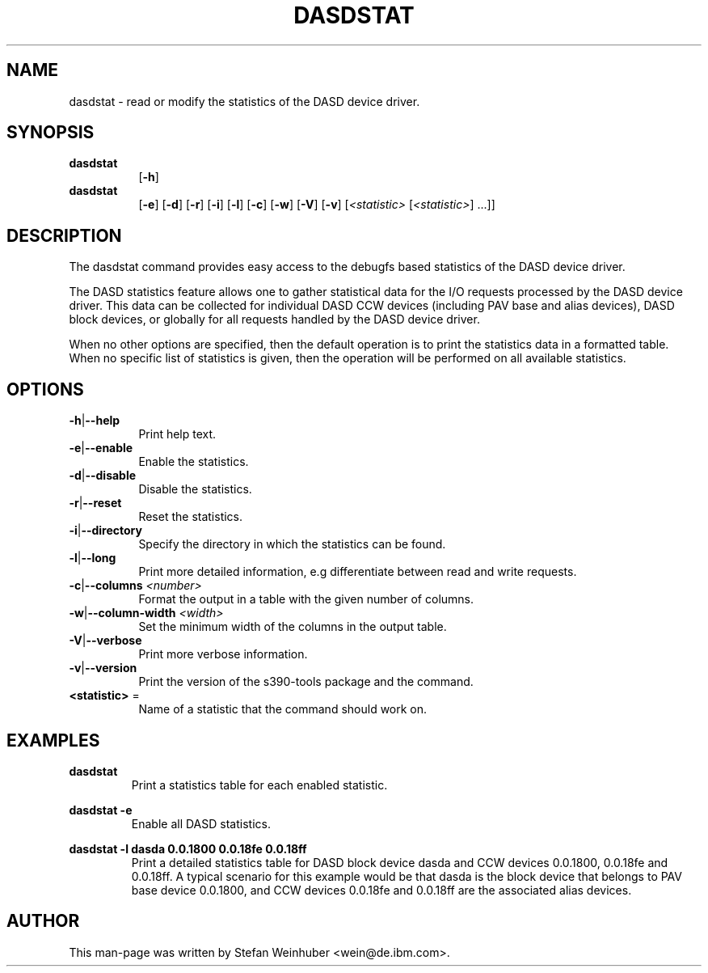 .\" Copyright 2017 IBM Corp.
.\" s390-tools is free software; you can redistribute it and/or modify
.\" it under the terms of the MIT license. See LICENSE for details.
.\"
.TH DASDSTAT 8 "Feb 2011" "s390-tools"

.SH NAME
dasdstat \- read or modify the statistics of the DASD device driver.

.SH SYNOPSIS
.TP 8
.B dasdstat
.RB [ -h ]
.TP 8
.B dasdstat
.RB [ -e ]
.RB [ -d ]
.RB [ -r ]
.RB [ -i ]
.RB [ -l ]
.RB [ -c ]
.RB [ -w ]
.RB [ -V ]
.RB [ -v ]
.RI [ <statistic> " [" <statistic> "] ...]]"

.SH DESCRIPTION
The dasdstat command provides easy access to the debugfs based
statistics of the DASD device driver.

The DASD statistics feature allows one to gather statistical data for
the I/O requests processed by the DASD device driver. This data can be
collected for individual DASD CCW devices (including PAV base and
alias devices), DASD block devices, or globally for all requests
handled by the DASD device driver.

When no other options are specified, then the default operation is to
print the statistics data in a formatted table. When no specific list
of statistics is given, then the operation will be performed on all
available statistics.

.SH OPTIONS
.TP 8
.BR -h | --help
Print help text.
.TP
.BR -e | --enable
Enable the statistics.
.TP
.BR -d | --disable
Disable the statistics.
.TP
.BR -r | --reset
Reset the statistics.
.TP
.BR -i | --directory
Specify the directory in which the statistics can be found.
.TP
.BR -l | --long
Print more detailed information, e.g differentiate between read and
write requests.
.TP
.BR -c | --columns " \fI<number>\fR"
Format the output in a table with the given number of columns.
.TP
.BR -w | --column-width " \fI<width>\fR"
Set the minimum width of the columns in the output table.
.TP
.BR -V | --verbose
Print more verbose information.
.TP
.BR -v | --version
Print the version of the s390-tools package and the command.
.TP
\fB<statistic>\fR =
Name of a statistic that the command should work on.

.SH EXAMPLES
\fBdasdstat\fR
.RS
Print a statistics table for each enabled statistic.
.RE

\fBdasdstat -e\fR
.RS
Enable all DASD statistics.
.RE

\fBdasdstat -l dasda 0.0.1800 0.0.18fe 0.0.18ff\fR
.RS
Print a detailed statistics table for DASD block device dasda and CCW
devices 0.0.1800, 0.0.18fe and 0.0.18ff. A typical scenario for this
example would be that dasda is the block device that belongs to
PAV base device 0.0.1800, and CCW devices 0.0.18fe and 0.0.18ff are the
associated alias devices.
.RE

.SH AUTHOR
.nf
This man-page was written by Stefan Weinhuber <wein@de.ibm.com>.
.fi
